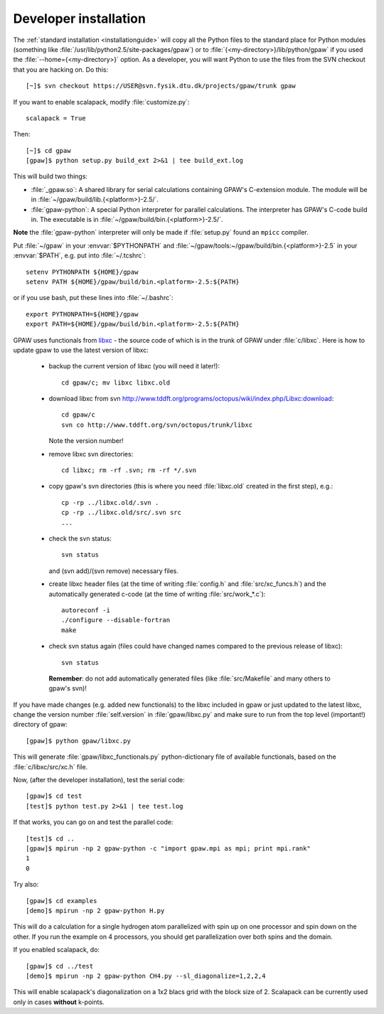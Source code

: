 .. _developer_installation:

======================
Developer installation
======================

The :ref:`standard installation <installationguide>` will copy all the
Python files to the standard place for Python modules (something like
:file:`/usr/lib/python2.5/site-packages/gpaw`) or to
:file:`{<my-directory>}/lib/python/gpaw` if you used the
:file:`--home={<my-directory>}` option.  As a developer, you will want
Python to use the files from the SVN checkout that you are hacking on.
Do this::

  [~]$ svn checkout https://USER@svn.fysik.dtu.dk/projects/gpaw/trunk gpaw

If you want to enable scalapack, modify :file:`customize.py`::

 scalapack = True

Then::

  [~]$ cd gpaw
  [gpaw]$ python setup.py build_ext 2>&1 | tee build_ext.log

This will build two things:

* :file:`_gpaw.so`:  A shared library for serial calculations containing
  GPAW's C-extension module.  The module will be in
  :file:`~/gpaw/build/lib.{<platform>}-2.5/`.
* :file:`gpaw-python`: A special Python interpreter for parallel
  calculations.  The interpreter has GPAW's C-code build in.  The
  executable is in :file:`~/gpaw/build/bin.{<platform>}-2.5/`.

**Note** the :file:`gpaw-python` interpreter will only be made if
:file:`setup.py` found an ``mpicc`` compiler.

Put :file:`~/gpaw` in your :envvar:`$PYTHONPATH` and
:file:`~/gpaw/tools:~/gpaw/build/bin.{<platform>}-2.5` in your
:envvar:`$PATH`, e.g. put into :file:`~/.tcshrc`::

 setenv PYTHONPATH ${HOME}/gpaw
 setenv PATH ${HOME}/gpaw/build/bin.<platform>-2.5:${PATH}

or if you use bash, put these lines into :file:`~/.bashrc`::

 export PYTHONPATH=${HOME}/gpaw
 export PATH=${HOME}/gpaw/build/bin.<platform>-2.5:${PATH}

GPAW uses functionals from `libxc
<http://www.tddft.org/programs/octopus/wiki/index.php/Libxc>`_ - the
source code of which is in the trunk of GPAW under :file:`c/libxc`.
Here is how to update gpaw to use the latest version of libxc:

 - backup the current version of libxc (you will need it later!)::

    cd gpaw/c; mv libxc libxc.old   

 - download libxc from svn `<http://www.tddft.org/programs/octopus/wiki/index.php/Libxc:download>`_::
 
    cd gpaw/c
    svn co http://www.tddft.org/svn/octopus/trunk/libxc

   Note the version number!

 - remove libxc svn directories::

    cd libxc; rm -rf .svn; rm -rf */.svn

 - copy gpaw's svn directories (this is where you need :file:`libxc.old` created in the first step), e.g.::

    cp -rp ../libxc.old/.svn .
    cp -rp ../libxc.old/src/.svn src
    ...

 - check the svn status::

    svn status

   and (svn add)/(svn remove) necessary files.

 - create libxc header files (at the time of writing :file:`config.h` and :file:`src/xc_funcs.h`)
   and the automatically generated c-code (at the time of writing :file:`src/work_*.c`)::

    autoreconf -i
    ./configure --disable-fortran
    make
    
 - check svn status again (files could have changed names compared to the previous release of libxc)::

    svn status

   **Remember**: do not add automatically generated files (like :file:`src/Makefile` and many others to gpaw's svn)!

If you have made changes (e.g. added new functionals) to the libxc
included in gpaw or just updated to the latest libxc, change the
version number :file:`self.version` in :file:`gpaw/libxc.py` and make
sure to run from the top level (important!) directory of gpaw::

  [gpaw]$ python gpaw/libxc.py

This will generate :file:`gpaw/libxc_functionals.py` python-dictionary
file of available functionals, based on the :file:`c/libxc/src/xc.h`
file.

Now, (after the developer installation), test the serial code::

  [gpaw]$ cd test
  [test]$ python test.py 2>&1 | tee test.log

If that works, you can go on and test the parallel code::

  [test]$ cd ..
  [gpaw]$ mpirun -np 2 gpaw-python -c "import gpaw.mpi as mpi; print mpi.rank"
  1
  0

Try also::

  [gpaw]$ cd examples
  [demo]$ mpirun -np 2 gpaw-python H.py

This will do a calculation for a single hydrogen atom parallelized
with spin up on one processor and spin down on the other.  If you run
the example on 4 processors, you should get parallelization over both
spins and the domain.

If you enabled scalapack, do::

  [gpaw]$ cd ../test
  [demo]$ mpirun -np 2 gpaw-python CH4.py --sl_diagonalize=1,2,2,4

This will enable scalapack's diagonalization on a 1x2 blacs grid
with the block size of 2. Scalapack can be currently used
only in cases **without** k-points.
